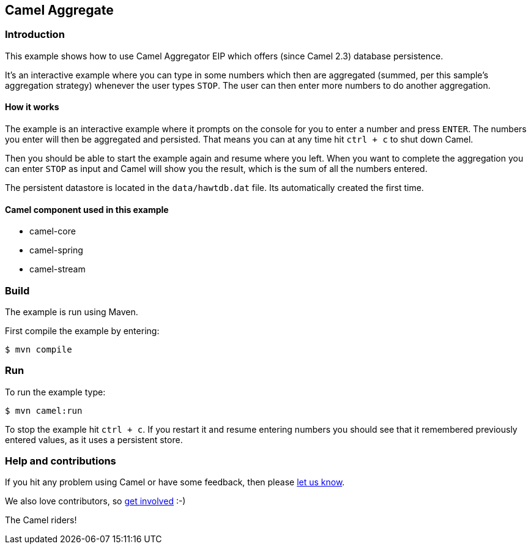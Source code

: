 == Camel Aggregate

=== Introduction

This example shows how to use Camel Aggregator EIP which offers (since
Camel 2.3) database persistence.

It's an interactive example where you can type in some numbers which
then are aggregated (summed, per this sample's aggregation strategy)
whenever the user types `STOP`.
The user can then enter more numbers to do another aggregation.

==== How it works

The example is an interactive example where it prompts on the console for
you to enter a number and press `ENTER`. The numbers you enter will
then be aggregated and persisted. That means you can at any time hit
`ctrl + c` to shut down Camel.

Then you should be able to start the example again and resume where you
left. When you want to complete the aggregation you can enter `STOP`
as input and Camel will show you the result, which is the sum of all the
numbers entered.

The persistent datastore is located in the `data/hawtdb.dat` file. Its
automatically created the first time.

==== Camel component used in this example

* camel-core
* camel-spring
* camel-stream

=== Build

The example is run using Maven.

First compile the example by entering:

[source,sh]
----
$ mvn compile
----

=== Run

To run the example type:

[source,sh]
----
$ mvn camel:run
----

To stop the example hit `ctrl + c`. If you restart it and resume entering
numbers you should see that it remembered previously entered values, as
it uses a persistent store.

=== Help and contributions

If you hit any problem using Camel or have some feedback, then please
https://camel.apache.org/community/support/[let us know].

We also love contributors, so
https://camel.apache.org/community/contributing/[get involved] :-)

The Camel riders!
